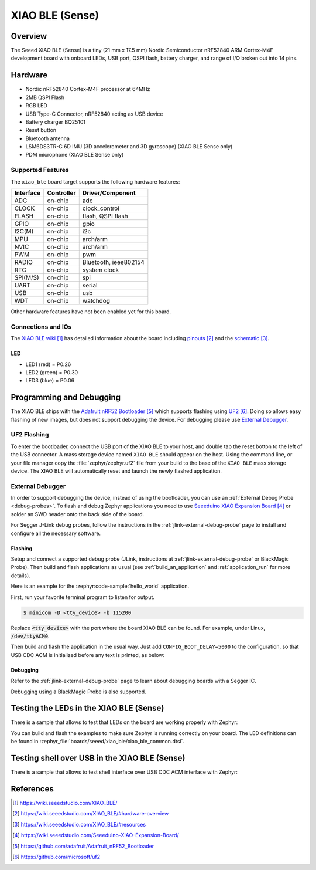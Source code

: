 .. _xiao_ble:

XIAO BLE (Sense)
################

Overview
********

The Seeed XIAO BLE (Sense) is a tiny (21 mm x 17.5 mm) Nordic Semiconductor
nRF52840 ARM Cortex-M4F development board with onboard LEDs, USB port, QSPI
flash, battery charger, and range of I/O broken out into 14 pins.

.. figure:: img/xiao_ble.jpg
     :align: center
     :alt: XIAO BLE

Hardware
********

- Nordic nRF52840 Cortex-M4F processor at 64MHz
- 2MB QSPI Flash
- RGB LED
- USB Type-C Connector, nRF52840 acting as USB device
- Battery charger BQ25101
- Reset button
- Bluetooth antenna
- LSM6DS3TR-C 6D IMU (3D accelerometer and 3D gyroscope) (XIAO BLE Sense only)
- PDM microphone (XIAO BLE Sense only)

Supported Features
==================

The ``xiao_ble`` board target supports the following hardware features:

+-----------+------------+----------------------+
| Interface | Controller | Driver/Component     |
+===========+============+======================+
| ADC       | on-chip    | adc                  |
+-----------+------------+----------------------+
| CLOCK     | on-chip    | clock_control        |
+-----------+------------+----------------------+
| FLASH     | on-chip    | flash, QSPI flash    |
+-----------+------------+----------------------+
| GPIO      | on-chip    | gpio                 |
+-----------+------------+----------------------+
| I2C(M)    | on-chip    | i2c                  |
+-----------+------------+----------------------+
| MPU       | on-chip    | arch/arm             |
+-----------+------------+----------------------+
| NVIC      | on-chip    | arch/arm             |
+-----------+------------+----------------------+
| PWM       | on-chip    | pwm                  |
+-----------+------------+----------------------+
| RADIO     | on-chip    | Bluetooth,           |
|           |            | ieee802154           |
+-----------+------------+----------------------+
| RTC       | on-chip    | system clock         |
+-----------+------------+----------------------+
| SPI(M/S)  | on-chip    | spi                  |
+-----------+------------+----------------------+
| UART      | on-chip    | serial               |
+-----------+------------+----------------------+
| USB       | on-chip    | usb                  |
+-----------+------------+----------------------+
| WDT       | on-chip    | watchdog             |
+-----------+------------+----------------------+

Other hardware features have not been enabled yet for this board.

Connections and IOs
===================

The `XIAO BLE wiki`_ has detailed information about the board including
`pinouts`_ and the `schematic`_.

LED
---

* LED1 (red) = P0.26
* LED2 (green) = P0.30
* LED3 (blue) = P0.06

Programming and Debugging
*************************

The XIAO BLE ships with the `Adafruit nRF52 Bootloader`_ which supports flashing
using `UF2`_. Doing so allows easy flashing of new images, but does not support
debugging the device. For debugging please use `External Debugger`_.

UF2 Flashing
============

To enter the bootloader, connect the USB port of the XIAO BLE to your host, and
double tap the reset botton to the left of the USB connector. A mass storage
device named ``XIAO BLE`` should appear on the host. Using the command line, or
your file manager copy the :file:`zephyr/zephyr.uf2` file from your build to the base
of the ``XIAO BLE`` mass storage device. The XIAO BLE will automatically reset
and launch the newly flashed application.

External Debugger
=================

In order to support debugging the device, instead of using the bootloader, you
can use an :ref:`External Debug Probe <debug-probes>`. To flash and debug Zephyr
applications you need to use `Seeeduino XIAO Expansion Board`_ or solder an SWD
header onto the back side of the board.

For Segger J-Link debug probes, follow the instructions in the
:ref:`jlink-external-debug-probe` page to install and configure all the
necessary software.

Flashing
--------

Setup and connect a supported debug probe (JLink, instructions at :ref:`jlink-external-debug-probe` or
BlackMagic Probe). Then build and flash applications as
usual (see :ref:`build_an_application` and :ref:`application_run` for more
details).

Here is an example for the :zephyr:code-sample:`hello_world` application.

First, run your favorite terminal program to listen for output.

.. code-block:: console

   $ minicom -D <tty_device> -b 115200

Replace :code:`<tty_device>` with the port where the board XIAO BLE
can be found. For example, under Linux, :code:`/dev/ttyACM0`.

Then build and flash the application in the usual way. Just add
``CONFIG_BOOT_DELAY=5000`` to the configuration, so that USB CDC ACM is
initialized before any text is printed, as below:

.. tabs::

   .. group-tab:: XIAO BLE

      .. zephyr-app-commands::
         :zephyr-app: samples/hello_world
         :board: xiao_ble
         :goals: build flash
         :gen-args: -DCONFIG_BOOT_DELAY=5000

   .. group-tab:: XIAO BLE Sense

      .. zephyr-app-commands::
         :zephyr-app: samples/hello_world
         :board: xiao_ble/nrf52840/sense
         :goals: build flash
         :gen-args: -DCONFIG_BOOT_DELAY=5000

Debugging
---------

Refer to the :ref:`jlink-external-debug-probe` page to learn about debugging
boards with a Segger IC.

Debugging using a BlackMagic Probe is also supported.

Testing the LEDs in the XIAO BLE (Sense)
****************************************

There is a sample that allows to test that LEDs on the board are working
properly with Zephyr:

.. tabs::

   .. group-tab:: XIAO BLE

      .. zephyr-app-commands::
         :zephyr-app: samples/basic/blinky
         :board: xiao_ble
         :goals: build flash

   .. group-tab:: XIAO BLE Sense

      .. zephyr-app-commands::
         :zephyr-app: samples/basic/blinky
         :board: xiao_ble/nrf52840/sense
         :goals: build flash

You can build and flash the examples to make sure Zephyr is running correctly on
your board. The LED definitions can be found in
:zephyr_file:`boards/seeed/xiao_ble/xiao_ble_common.dtsi`.

Testing shell over USB in the XIAO BLE (Sense)
**********************************************

There is a sample that allows to test shell interface over USB CDC ACM interface
with Zephyr:

.. tabs::

   .. group-tab:: XIAO BLE

      .. zephyr-app-commands::
         :zephyr-app: samples/subsys/shell/shell_module
         :board: xiao_ble
         :goals: build flash

   .. group-tab:: XIAO BLE Sense

      .. zephyr-app-commands::
         :zephyr-app: samples/subsys/shell/shell_module
         :board: xiao_ble/nrf52840/sense
         :goals: build flash

References
**********

.. target-notes::

.. _XIAO BLE wiki: https://wiki.seeedstudio.com/XIAO_BLE/
.. _pinouts: https://wiki.seeedstudio.com/XIAO_BLE/#hardware-overview
.. _schematic: https://wiki.seeedstudio.com/XIAO_BLE/#resources
.. _Seeeduino XIAO Expansion Board: https://wiki.seeedstudio.com/Seeeduino-XIAO-Expansion-Board/
.. _Adafruit nRF52 Bootloader: https://github.com/adafruit/Adafruit_nRF52_Bootloader
.. _UF2: https://github.com/microsoft/uf2
